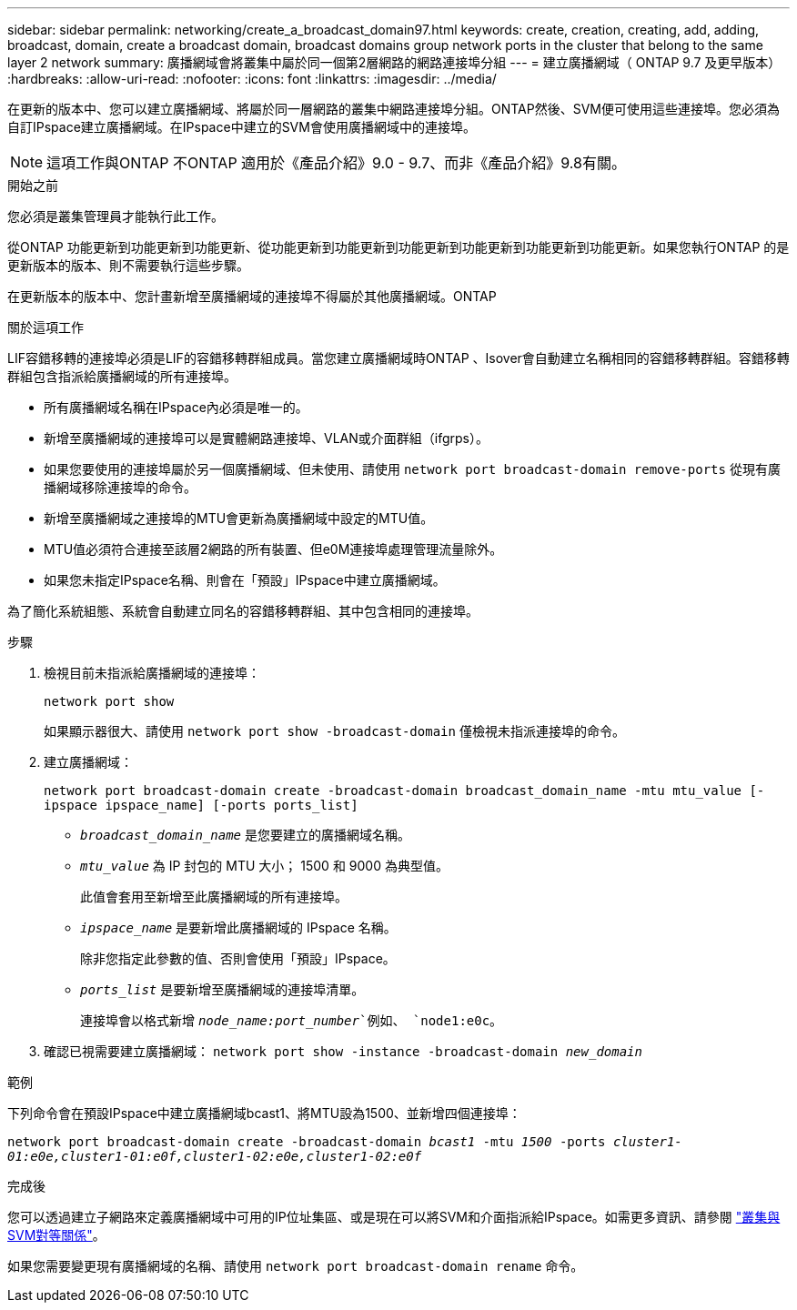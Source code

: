 ---
sidebar: sidebar 
permalink: networking/create_a_broadcast_domain97.html 
keywords: create, creation, creating, add, adding, broadcast, domain, create a broadcast domain, broadcast domains group network ports in the cluster that belong to the same layer 2 network 
summary: 廣播網域會將叢集中屬於同一個第2層網路的網路連接埠分組 
---
= 建立廣播網域（ ONTAP 9.7 及更早版本）
:hardbreaks:
:allow-uri-read: 
:nofooter: 
:icons: font
:linkattrs: 
:imagesdir: ../media/


[role="lead"]
在更新的版本中、您可以建立廣播網域、將屬於同一層網路的叢集中網路連接埠分組。ONTAP然後、SVM便可使用這些連接埠。您必須為自訂IPspace建立廣播網域。在IPspace中建立的SVM會使用廣播網域中的連接埠。


NOTE: 這項工作與ONTAP 不ONTAP 適用於《產品介紹》9.0 - 9.7、而非《產品介紹》9.8有關。

.開始之前
您必須是叢集管理員才能執行此工作。

從ONTAP 功能更新到功能更新到功能更新、從功能更新到功能更新到功能更新到功能更新到功能更新到功能更新。如果您執行ONTAP 的是更新版本的版本、則不需要執行這些步驟。

在更新版本的版本中、您計畫新增至廣播網域的連接埠不得屬於其他廣播網域。ONTAP

.關於這項工作
LIF容錯移轉的連接埠必須是LIF的容錯移轉群組成員。當您建立廣播網域時ONTAP 、Isover會自動建立名稱相同的容錯移轉群組。容錯移轉群組包含指派給廣播網域的所有連接埠。

* 所有廣播網域名稱在IPspace內必須是唯一的。
* 新增至廣播網域的連接埠可以是實體網路連接埠、VLAN或介面群組（ifgrps）。
* 如果您要使用的連接埠屬於另一個廣播網域、但未使用、請使用 `network port broadcast-domain remove-ports` 從現有廣播網域移除連接埠的命令。
* 新增至廣播網域之連接埠的MTU會更新為廣播網域中設定的MTU值。
* MTU值必須符合連接至該層2網路的所有裝置、但e0M連接埠處理管理流量除外。
* 如果您未指定IPspace名稱、則會在「預設」IPspace中建立廣播網域。


為了簡化系統組態、系統會自動建立同名的容錯移轉群組、其中包含相同的連接埠。

.步驟
. 檢視目前未指派給廣播網域的連接埠：
+
`network port show`

+
如果顯示器很大、請使用 `network port show -broadcast-domain` 僅檢視未指派連接埠的命令。

. 建立廣播網域：
+
`network port broadcast-domain create -broadcast-domain broadcast_domain_name -mtu mtu_value [-ipspace ipspace_name] [-ports ports_list]`

+
** `_broadcast_domain_name_` 是您要建立的廣播網域名稱。
** `_mtu_value_` 為 IP 封包的 MTU 大小； 1500 和 9000 為典型值。
+
此值會套用至新增至此廣播網域的所有連接埠。

** `_ipspace_name_` 是要新增此廣播網域的 IPspace 名稱。
+
除非您指定此參數的值、否則會使用「預設」IPspace。

** `_ports_list_` 是要新增至廣播網域的連接埠清單。
+
連接埠會以格式新增 `_node_name:port_number_`例如、 `node1:e0c`。



. 確認已視需要建立廣播網域：
`network port show -instance -broadcast-domain _new_domain_`


.範例
下列命令會在預設IPspace中建立廣播網域bcast1、將MTU設為1500、並新增四個連接埠：

`network port broadcast-domain create -broadcast-domain _bcast1_ -mtu _1500_ -ports _cluster1-01:e0e,cluster1-01:e0f,cluster1-02:e0e,cluster1-02:e0f_`

.完成後
您可以透過建立子網路來定義廣播網域中可用的IP位址集區、或是現在可以將SVM和介面指派給IPspace。如需更多資訊、請參閱 link:https://docs.netapp.com/us-en/ontap-system-manager-classic/peering/index.html["叢集與SVM對等關係"^]。

如果您需要變更現有廣播網域的名稱、請使用 `network port broadcast-domain rename` 命令。
